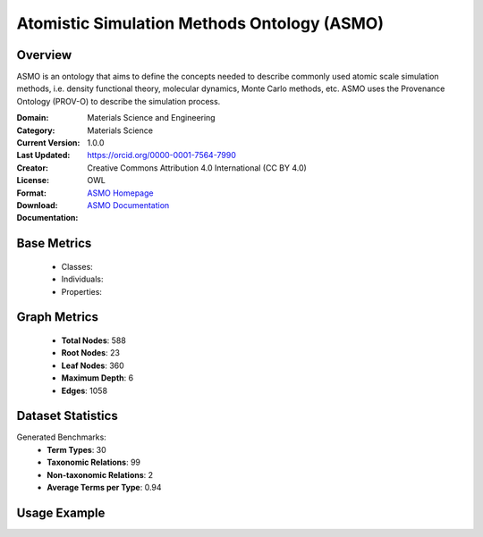 Atomistic Simulation Methods Ontology (ASMO)
===================

Overview
-----------------
ASMO is an ontology that aims to define the concepts needed to describe commonly
used atomic scale simulation methods, i.e. density functional theory, molecular dynamics,
Monte Carlo methods, etc. ASMO uses the Provenance Ontology (PROV-O) to describe the simulation process.

:Domain: Materials Science and Engineering
:Category: Materials Science
:Current Version: 1.0.0
:Last Updated:
:Creator: https://orcid.org/0000-0001-7564-7990
:License: Creative Commons Attribution 4.0 International (CC BY 4.0)
:Format: OWL
:Download: `ASMO Homepage <https://github.com/OCDO/asmo?tab=readme-ov-file#atomistic-simulation-methods-ontology-asmo>`_
:Documentation: `ASMO Documentation <https://github.com/OCDO/asmo?tab=readme-ov-file#atomistic-simulation-methods-ontology-asmo>`_

Base Metrics
---------------
    - Classes:
    - Individuals:
    - Properties:

Graph Metrics
------------------
    - **Total Nodes**: 588
    - **Root Nodes**: 23
    - **Leaf Nodes**: 360
    - **Maximum Depth**: 6
    - **Edges**: 1058

Dataset Statistics
-------------------
Generated Benchmarks:
    - **Term Types**: 30
    - **Taxonomic Relations**: 99
    - **Non-taxonomic Relations**: 2
    - **Average Terms per Type**: 0.94

Usage Example
------------------
.. code-block:: python
    from ontolearner.ontology import ASMO

    # Initialize and load ontology
    ontology = ASMO()
    ontology.load("path/to/asmo.owl")

    # Extract datasets
    data = ontology.extract()

    # Access specific relations
    term_types = data.term_typings
    taxonomic_relations = data.type_taxonomies
    non_taxonomic_relations = data.type_non_taxonomic_relations
